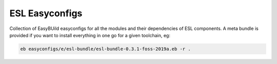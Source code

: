 ===============
ESL Easyconfigs
===============

Collection of EasyBUild easyconfigs for all the modules and their
dependencies of ESL components.
A meta bundle is provided if you want to install everything in one go
for a given toolchain, eg:

.. code-block:: bash

   eb easyconfigs/e/esl-bundle/esl-bundle-0.3.1-foss-2019a.eb -r .
 
